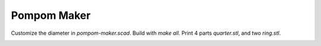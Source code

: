 ============
Pompom Maker
============

.. image:: assy.png

Customize the diameter in `pompom-maker.scad`.  Build with `make all`.
Print 4 parts `quarter.stl`, and two `ring.stl`.

.. image:: ring.png

.. image:: quarter.png
